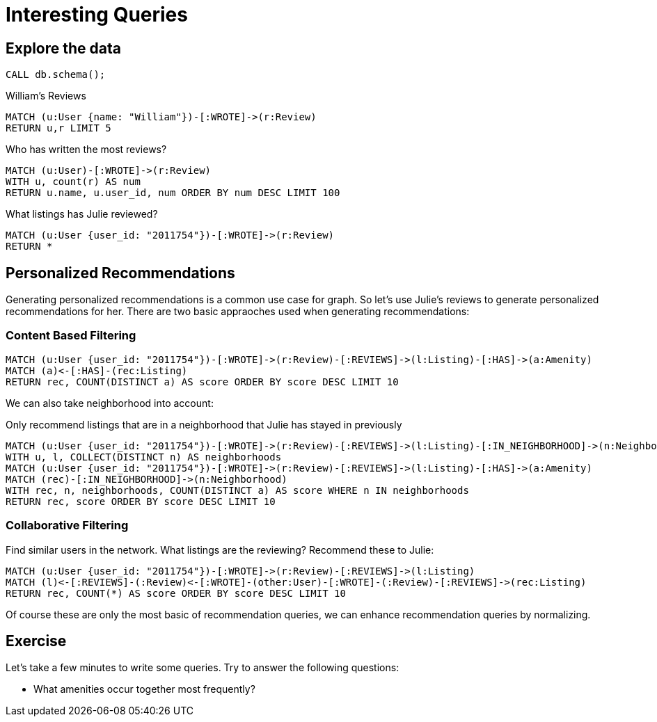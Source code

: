 = Interesting Queries

== Explore the data

[source,cypher]
----
CALL db.schema();
---- 

.William's Reviews
[source,cypher]
----
MATCH (u:User {name: "William"})-[:WROTE]->(r:Review)
RETURN u,r LIMIT 5
----

.Who has written the most reviews?
[source,cypher]
----
MATCH (u:User)-[:WROTE]->(r:Review)
WITH u, count(r) AS num
RETURN u.name, u.user_id, num ORDER BY num DESC LIMIT 100
----

.What listings has Julie reviewed? 
[source,cypher]
----
MATCH (u:User {user_id: "2011754"})-[:WROTE]->(r:Review)
RETURN *
----


== Personalized Recommendations

Generating personalized recommendations is a common use case for graph. So let's use Julie's reviews to generate personalized recommendations for her.  There are two basic appraoches used when generating recommendations:

=== Content Based Filtering


[source,cypher]
----
MATCH (u:User {user_id: "2011754"})-[:WROTE]->(r:Review)-[:REVIEWS]->(l:Listing)-[:HAS]->(a:Amenity)
MATCH (a)<-[:HAS]-(rec:Listing)
RETURN rec, COUNT(DISTINCT a) AS score ORDER BY score DESC LIMIT 10
----

We can also take neighborhood into account:

.Only recommend listings that are in a neighborhood that Julie has stayed in previously
[source,cypher]
----
MATCH (u:User {user_id: "2011754"})-[:WROTE]->(r:Review)-[:REVIEWS]->(l:Listing)-[:IN_NEIGHBORHOOD]->(n:Neighborhood)
WITH u, l, COLLECT(DISTINCT n) AS neighborhoods
MATCH (u:User {user_id: "2011754"})-[:WROTE]->(r:Review)-[:REVIEWS]->(l:Listing)-[:HAS]->(a:Amenity)
MATCH (rec)-[:IN_NEIGHBORHOOD]->(n:Neighborhood)
WITH rec, n, neighborhoods, COUNT(DISTINCT a) AS score WHERE n IN neighborhoods
RETURN rec, score ORDER BY score DESC LIMIT 10
----



=== Collaborative Filtering

Find similar users in the network. What listings are the reviewing? Recommend these to Julie:

[source,cypher]
----
MATCH (u:User {user_id: "2011754"})-[:WROTE]->(r:Review)-[:REVIEWS]->(l:Listing)
MATCH (l)<-[:REVIEWS]-(:Review)<-[:WROTE]-(other:User)-[:WROTE]-(:Review)-[:REVIEWS]->(rec:Listing)
RETURN rec, COUNT(*) AS score ORDER BY score DESC LIMIT 10
----

Of course these are only the most basic of recommendation queries, we can enhance recommendation queries by normalizing.

== Exercise

Let's take a few minutes to write some queries. Try to answer the following questions:

* What amenities occur together most frequently?

